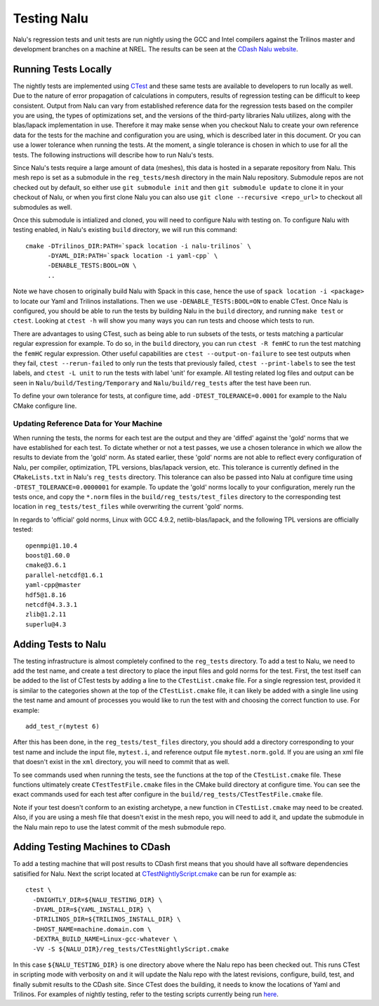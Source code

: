 Testing Nalu
============

Nalu's regression tests and unit tests are run nightly using the GCC and Intel 
compilers against the Trilinos master and development branches on a machine 
at NREL. The results can be seen at the `CDash Nalu website <http://my.cdash.org/index.php?project=Nalu>`__.


Running Tests Locally
---------------------

The nightly tests are implemented using `CTest <https://cmake.org/cmake/help/v3.7/manual/ctest.1.html>`__ and
these same tests are available to developers to run locally as well. Due to the nature of error propagation of 
calculations in computers, results of regression testing can be difficult to keep consistent. 
Output from Nalu can vary from established reference data for the regression tests based on the compiler you 
are using, the types of optimizations set, and the versions of the third-party libraries Nalu 
utilizes, along with the blas/lapack implementation in use. Therefore it may make sense when 
you checkout Nalu to create your own reference data for the tests for the machine and 
configuration you are using, which is described later in this document. Or you can use a lower tolerance 
when running the tests. At the moment, a single tolerance is chosen in which to use for all the tests. 
The following instructions will describe how to run Nalu's tests.

Since Nalu's tests require a large amount of data (meshes), this data is hosted in a separate repository 
from Nalu. This mesh repo is set as a submodule in the ``reg_tests/mesh`` directory in the main 
Nalu repository. Submodule repos are not checked out by default, so either use ``git submodule init`` 
and then ``git submodule update`` to clone it in your checkout of Nalu, or when you first clone Nalu you can also use 
``git clone --recursive <repo_url>`` to checkout all submodules as well.

Once this submodule is intialized and cloned, you will need to configure Nalu with testing on.
To configure Nalu with testing enabled, in Nalu's existing ``build`` directory, we will run this command:

::

   cmake -DTrilinos_DIR:PATH=`spack location -i nalu-trilinos` \
         -DYAML_DIR:PATH=`spack location -i yaml-cpp` \
         -DENABLE_TESTS:BOOL=ON \
         ..

Note we have chosen to originally build Nalu with Spack in this case, hence the use 
of ``spack location -i <package>`` to locate our Yaml and Trilinos installations. 
Then we use ``-DENABLE_TESTS:BOOL=ON`` to enable CTest. Once Nalu is configured, 
you should be able to run the tests by building Nalu in the ``build`` directory, 
and running ``make test`` or ``ctest``. Looking at ``ctest -h`` will show you many ways 
you can run tests and choose which tests to run.

There are advantages to using CTest, such as being able to run subsets of the tests, or tests 
matching a particular regular expression for example. To do so, in the ``build`` directory, you can run 
``ctest -R femHC`` to run the test matching the ``femHC`` regular expression. Other useful capabilities are 
``ctest --output-on-failure`` to see test outputs when they fail, ``ctest --rerun-failed`` to only run 
the tests that previously failed, ``ctest --print-labels`` to see the test labels, and ``ctest -L unit`` 
to run the tests with label 'unit' for example. All testing related log files and output can be seen in 
``Nalu/build/Testing/Temporary`` and ``Nalu/build/reg_tests`` after the test have been run.

To define your own tolerance for tests, at configure time, add ``-DTEST_TOLERANCE=0.0001`` for example 
to the Nalu CMake configure line.


Updating Reference Data for Your Machine
~~~~~~~~~~~~~~~~~~~~~~~~~~~~~~~~~~~~~~~~

When running the tests, the norms for each test are the output and they are 'diffed' against 
the 'gold' norms that we have established for each test. To dictate whether or not a test passes, 
we use a chosen tolerance in which we allow the results to deviate from the 'gold' norm.  As stated 
earlier, these 'gold' norms are not able to reflect every configuration of Nalu, per compiler, optimization, 
TPL versions, blas/lapack version, etc. This tolerance is currently defined in the ``CMakeLists.txt`` 
in Nalu's ``reg_tests`` directory. This tolerance can also be passed into Nalu at configure time using 
``-DTEST_TOLERANCE=0.0000001`` for example. To update the 'gold' norms locally to your configuration, merely 
run the tests once, and copy the ``*.norm`` files in the ``build/reg_tests/test_files`` directory 
to the corresponding test location in ``reg_tests/test_files`` while overwriting the current 'gold' norms.

In regards to 'official' gold norms, Linux with GCC 4.9.2, netlib-blas/lapack, and the following 
TPL versions are officially tested:

::

  openmpi@1.10.4
  boost@1.60.0
  cmake@3.6.1
  parallel-netcdf@1.6.1
  yaml-cpp@master
  hdf5@1.8.16
  netcdf@4.3.3.1
  zlib@1.2.11
  superlu@4.3 


Adding Tests to Nalu
--------------------

.. _add-test:

The testing infrastructure is almost completely confined to the ``reg_tests`` directory. To add a test 
to Nalu, we need to add the test name, and create a test directory to place the input files and gold norms 
for the test. First, the test itself can be added to the list of CTest tests by adding a line to the 
``CTestList.cmake`` file. For a single regression test, provided it is similar to the categories shown at 
the top of the ``CTestList.cmake`` file, it can likely be added with a single line using the test 
name and amount of processes you would like to run the test with and choosing the correct function to use. 
For example:

::

    add_test_r(mytest 6)

After this has been done, in the ``reg_tests/test_files`` directory, you should add a directory corresponding to your 
test name and include the input file, ``mytest.i``, and reference output file ``mytest.norm.gold``. If you are using 
an xml file that doesn't exist in the ``xml`` directory, you will need to commit that as well.

To see commands used when running the tests, see the functions at the top of the ``CTestList.cmake`` file. These 
functions ultimately create ``CTestTestFile.cmake`` files in the CMake build directory at configure time. 
You can see the exact commands used for each test after configure in the 
``build/reg_tests/CTestTestFile.cmake`` file.

Note if your test doesn't conform to an existing archetype, a new function in ``CTestList.cmake`` may need to be 
created. Also, if you are using a mesh file that doesn't exist in the mesh repo, you will need to add it, and 
update the submodule in the Nalu main repo to use the latest commit of the mesh submodule repo.


Adding Testing Machines to CDash
--------------------------------

To add a testing machine that will post results to CDash first means that you should have all software 
dependencies satisified for Nalu. Next the script located at  
`CTestNightlyScript.cmake <https://github.com/NaluCFD/Nalu/blob/master/reg_tests/CTestNightlyScript.cmake>`__ 
can be run for example as:

::

   ctest \
     -DNIGHTLY_DIR=${NALU_TESTING_DIR} \
     -DYAML_DIR=${YAML_INSTALL_DIR} \
     -DTRILINOS_DIR=${TRILINOS_INSTALL_DIR} \
     -DHOST_NAME=machine.domain.com \
     -DEXTRA_BUILD_NAME=Linux-gcc-whatever \
     -VV -S ${NALU_DIR}/reg_tests/CTestNightlyScript.cmake

In this case ``${NALU_TESTING_DIR}`` is one directory above where the Nalu repo has been checked out. 
This runs CTest in scripting mode with verbosity on and it will update the Nalu repo with the latest 
revisions, configure, build, test, and finally submit results to the CDash site. Since CTest does 
the building, it needs to know the locations of Yaml and Trilinos. For examples of nightly testing, 
refer to the testing scripts currently being run 
`here <https://github.com/NaluCFD/NaluSpack/tree/master/test_scripts>`__.
